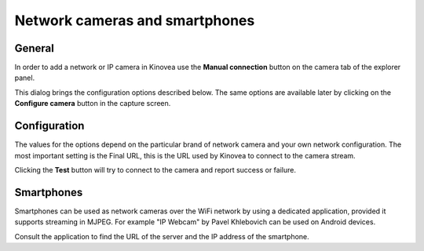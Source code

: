 
Network cameras and smartphones
===============================

General
-------

In order to add a network or IP camera in Kinovea use the **Manual connection** button on the camera tab of the explorer panel.

.. image:: /images/capture/manualconnection.png

This dialog brings the configuration options described below. The same options are available later by clicking on the **Configure camera** button in the capture screen.

Configuration
-------------

.. image:: /images/capture/config-network.png

The values for the options depend on the particular brand of network camera and your own network configuration. The most important setting is the Final URL, this is the URL used by Kinovea to connect to the camera stream.

Clicking the **Test** button will try to connect to the camera and report success or failure.

Smartphones
-----------

Smartphones can be used as network cameras over the WiFi network by using a dedicated application, provided it supports streaming in MJPEG.
For example "IP Webcam" by Pavel Khlebovich can be used on Android devices.

Consult the application to find the URL of the server and the IP address of the smartphone.



